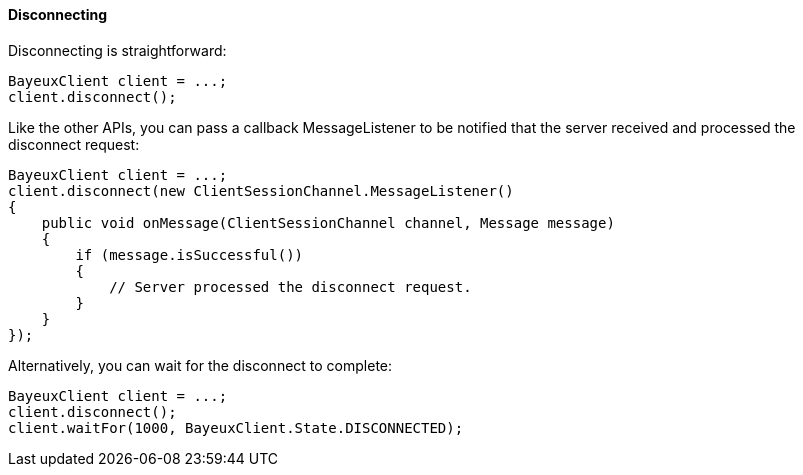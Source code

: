 
[[_java_client_disconnect]]
==== Disconnecting

Disconnecting is straightforward: 

====
[source,java]
----
BayeuxClient client = ...;
client.disconnect();
----
====

Like the other APIs, you can pass a callback +MessageListener+ to be notified
that the server received and processed the disconnect request:

====
[source,java]
----
BayeuxClient client = ...;
client.disconnect(new ClientSessionChannel.MessageListener()
{
    public void onMessage(ClientSessionChannel channel, Message message)
    {
        if (message.isSuccessful())
        {
            // Server processed the disconnect request.
        }
    }
});
----
====

Alternatively, you can wait for the disconnect to complete: 

====
[source,java]
----
BayeuxClient client = ...;
client.disconnect();
client.waitFor(1000, BayeuxClient.State.DISCONNECTED);
----
====
